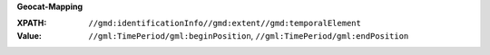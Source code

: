 **Geocat-Mapping**

:XPATH: ``//gmd:identificationInfo//gmd:extent//gmd:temporalElement``
:Value: ``//gml:TimePeriod/gml:beginPosition``, ``//gml:TimePeriod/gml:endPosition``

.. code-block:: xml
    :caption: getting temporals with XPATH

    //gmd:identificationInfo//gmd:extent//gmd:temporalElement//gml:TimePeriod/gml:beginPosition
    //gmd:identificationInfo//gmd:extent//gmd:temporalElement//gml:TimePeriod/gml:endPosition
